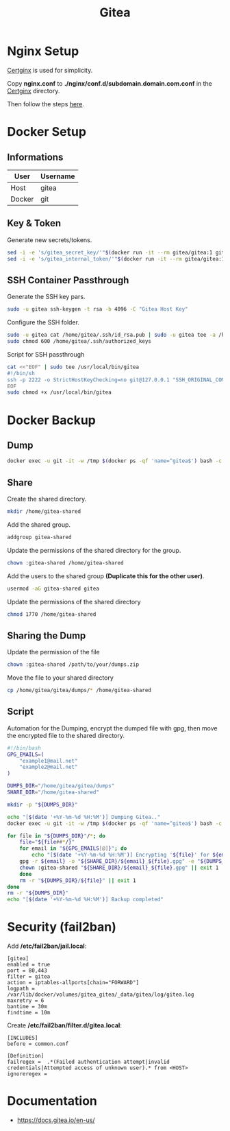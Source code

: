 #+TITLE: Gitea

* Nginx Setup
[[https://github.com/heartnerds/certginx][Certginx]] is used for simplicity.

Copy *nginx.conf* to *./nginx/conf.d/subdomain.domain.com.conf* in the [[https://github.com/heartnerds/certginx][Certginx]] directory.

Then follow the steps [[https://github.com/heartnerds/certginx][here]].

* Docker Setup
** Informations
| User   | Username |
|--------+----------|
| Host   | gitea    |
| Docker | git      |

** Key & Token
Generate new secrets/tokens.
#+BEGIN_SRC sh
sed -i -e 's/gitea_secret_key/'"$(docker run -it --rm gitea/gitea:1 gitea generate secret SECRET_KEY)"'/g' docker-compose.yml
sed -i -e 's/gitea_internal_token/'"$(docker run -it --rm gitea/gitea:1 gitea generate secret INTERNAL_TOKEN)"'/g' docker-compose.yml
#+END_SRC

** SSH Container Passthrough
Generate the SSH key pars.
#+BEGIN_SRC sh
sudo -u gitea ssh-keygen -t rsa -b 4096 -C "Gitea Host Key"
#+END_SRC

Configure the SSH folder.
#+BEGIN_SRC sh
sudo -u gitea cat /home/gitea/.ssh/id_rsa.pub | sudo -u gitea tee -a /home/gitea/.ssh/authorized_keys
sudo chmod 600 /home/gitea/.ssh/authorized_keys
#+END_SRC

Script for SSH passthrough
#+BEGIN_SRC sh
cat <<"EOF" | sudo tee /usr/local/bin/gitea
#!/bin/sh
ssh -p 2222 -o StrictHostKeyChecking=no git@127.0.0.1 "SSH_ORIGINAL_COMMAND=\"$SSH_ORIGINAL_COMMAND\" $0 $@"
EOF
sudo chmod +x /usr/local/bin/gitea
#+END_SRC

* Docker Backup
** Dump
#+BEGIN_SRC sh
docker exec -u git -it -w /tmp $(docker ps -qf 'name=^gitea$') bash -c '/usr/local/bin/gitea dump -c /data/gitea/conf/app.ini'
#+END_SRC

** Share
Create the shared directory.
#+BEGIN_SRC sh
mkdir /home/gitea-shared
#+END_SRC

Add the shared group.
#+BEGIN_SRC sh
addgroup gitea-shared
#+END_SRC

Update the permissions of the shared directory for the group.
#+BEGIN_SRC sh
chown :gitea-shared /home/gitea-shared
#+END_SRC

Add the users to the shared group *(Duplicate this for the other user)*.
#+BEGIN_SRC sh
usermod -aG gitea-shared gitea
#+END_SRC

Update the permissions of the shared directory
#+BEGIN_SRC sh
chmod 1770 /home/gitea-shared
#+END_SRC

** Sharing the Dump
Update the permission of the file
#+BEGIN_SRC sh
chown :gitea-shared /path/to/your/dumps.zip
#+END_SRC

Move the file to your shared directory
#+BEGIN_SRC sh
cp /home/gitea/gitea/dumps/* /home/gitea-shared
#+END_SRC

** Script
Automation for the Dumping, encrypt the dumped file with gpg, then move the encrypted file to the shared directory.
#+BEGIN_SRC sh
#!/bin/bash
GPG_EMAILS=(
    "example1@mail.net"
    "example2@mail.net"
)

DUMPS_DIR="/home/gitea/gitea/dumps"
SHARE_DIR="/home/gitea-shared"

mkdir -p "${DUMPS_DIR}"

echo "[$(date '+%Y-%m-%d %H:%M')] Dumping Gitea.."
docker exec -u git -it -w /tmp $(docker ps -qf 'name=^gitea$') bash -c '/usr/local/bin/gitea dump -c /data/gitea/conf/app.ini' &>/dev/null || exit 1

for file in "${DUMPS_DIR}"/*; do
    file="${file##*/}"
    for email in "${GPG_EMAILS[@]}"; do
        echo "[$(date '+%Y-%m-%d %H:%M')] Encrypting '${file}' for ${email}"
	gpg -r ${email} -o "${SHARE_DIR}/${email}_${file}.gpg" -e "${DUMPS_DIR}/${file}" || exit 1
	chown :gitea-shared "${SHARE_DIR}/${email}_${file}.gpg" || exit 1
    done
    rm -r "${DUMPS_DIR}/${file}" || exit 1
done
rm -r "${DUMPS_DIR}"
echo "[$(date '+%Y-%m-%d %H:%M')] Backup completed"
#+END_SRC

* Security (fail2ban)
Add */etc/fail2ban/jail.local*:
#+BEGIN_SRC
[gitea]
enabled = true
port = 80,443
filter = gitea
action = iptables-allports[chain="FORWARD"]
logpath = /var/lib/docker/volumes/gitea_gitea/_data/gitea/log/gitea.log
maxretry = 6
bantime = 30m
findtime = 10m
#+END_SRC

Create */etc/fail2ban/filter.d/gitea.local*:
#+BEGIN_SRC
[INCLUDES]
before = common.conf

[Definition]
failregex =  .*(Failed authentication attempt|invalid credentials|Attempted access of unknown user).* from <HOST>
ignoreregex =
#+END_SRC

* Documentation
- https://docs.gitea.io/en-us/
